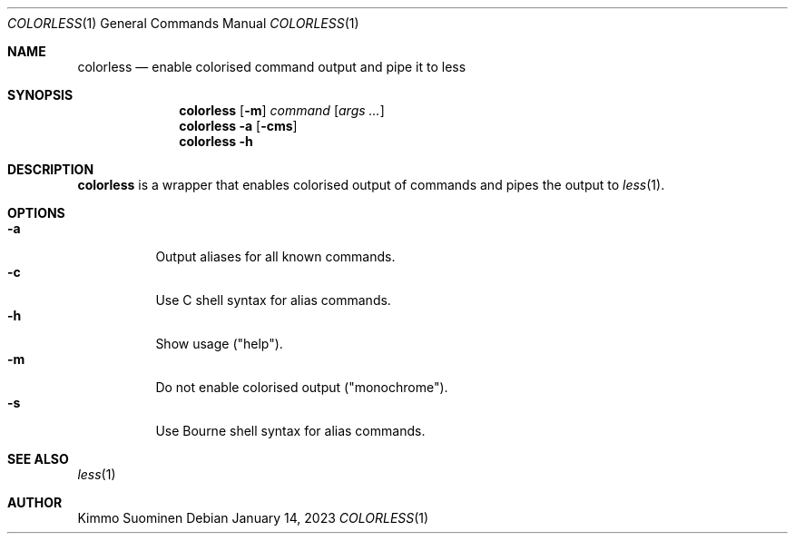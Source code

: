 .\"
.\" Copyright (c) 2023 Kimmo Suominen
.\" All rights reserved.
.\"
.\" Redistribution and use in source and binary forms, with or without
.\" modification, are permitted provided that the following conditions
.\" are met:
.\"
.\" 1. Redistributions of source code must retain the above copyright
.\"    notice, this list of conditions and the following disclaimer.
.\"
.\" 2. Redistributions in binary form must reproduce the above copyright
.\"    notice, this list of conditions and the following disclaimer
.\"    in the documentation and/or other materials provided with the
.\"    distribution.
.\"
.\" THIS SOFTWARE IS PROVIDED BY THE COPYRIGHT HOLDERS AND CONTRIBUTORS
.\" "AS IS" AND ANY EXPRESS OR IMPLIED WARRANTIES, INCLUDING, BUT NOT
.\" LIMITED TO, THE IMPLIED WARRANTIES OF MERCHANTABILITY AND FITNESS FOR
.\" A PARTICULAR PURPOSE ARE DISCLAIMED. IN NO EVENT SHALL THE COPYRIGHT
.\" HOLDER OR CONTRIBUTORS BE LIABLE FOR ANY DIRECT, INDIRECT, INCIDENTAL,
.\" SPECIAL, EXEMPLARY, OR CONSEQUENTIAL DAMAGES (INCLUDING, BUT NOT
.\" LIMITED TO, PROCUREMENT OF SUBSTITUTE GOODS OR SERVICES; LOSS OF USE,
.\" DATA, OR PROFITS; OR BUSINESS INTERRUPTION) HOWEVER CAUSED AND ON ANY
.\" THEORY OF LIABILITY, WHETHER IN CONTRACT, STRICT LIABILITY, OR TORT
.\" (INCLUDING NEGLIGENCE OR OTHERWISE) ARISING IN ANY WAY OUT OF THE USE
.\" OF THIS SOFTWARE, EVEN IF ADVISED OF THE POSSIBILITY OF SUCH DAMAGE.
.\"
.Dd January 14, 2023
.Dt COLORLESS 1
.Os
.
.Sh NAME
.Nm colorless
.Nd enable colorised command output and pipe it to less
.
.Sh SYNOPSIS
.Nm
.Op Fl m
.Ar command
.Op Ar args ...
.Nm
.Fl a
.Op Fl cms
.Nm
.Fl h
.
.Sh DESCRIPTION
.Nm
is a wrapper that enables colorised output of commands and pipes
the output to
.Xr less 1 .
.
.Sh OPTIONS
.Bl -tag -compact -width 6n
.
.It Fl a
Output aliases for all known commands.
.
.It Fl c
Use C shell syntax for alias commands.
.
.It Fl h
Show usage ("help").
.
.It Fl m
Do not enable colorised output ("monochrome").
.
.It Fl s
Use Bourne shell syntax for alias commands.
.
.El
.Sh SEE ALSO
.Xr less 1
.Sh AUTHOR
.An -nosplit
.An "Kimmo Suominen"
